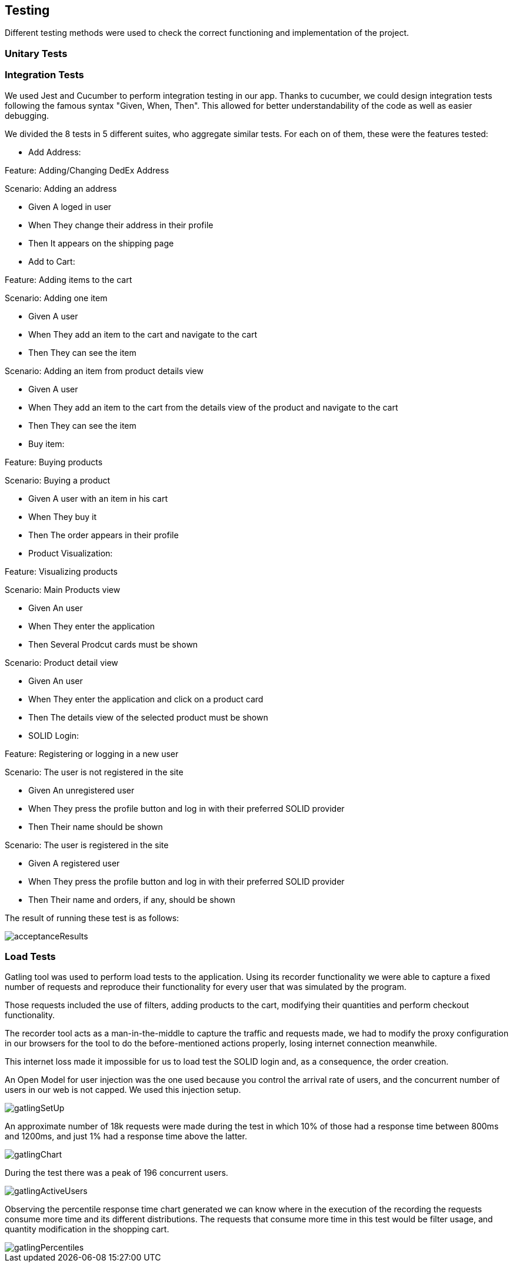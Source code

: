 [[section-quality-scenarios]]
== Testing
Different testing methods were used to check the correct functioning and implementation of the project.


=== Unitary Tests



=== Integration Tests

We used Jest and Cucumber to perform integration testing in our app. Thanks to cucumber, we could design integration tests following the famous syntax "Given, When, Then". This allowed for better understandability of the code as well as easier debugging. 

We divided the 8 tests in 5 different suites, who aggregate similar tests. For each on of them, these were the features tested:

====
* Add Address:

Feature: Adding/Changing DedEx Address

Scenario: Adding an address

*    Given A loged in user

*    When They change their address in their profile

*    Then It appears on the shipping page

====

====
* Add to Cart:

Feature: Adding items to the cart

Scenario: Adding one item

* Given A user

* When They add an item to the cart and navigate to the cart

* Then They can see the item


Scenario: Adding an item from product details view

* Given A user

* When They add an item to the cart from the details view of the product and navigate to the cart

* Then They can see the item
====

====
* Buy item:

Feature: Buying products

Scenario: Buying a product

*  Given A user with an item in his cart

*  When They buy it

*  Then The order appears in their profile

====

====
* Product Visualization:

Feature: Visualizing products

Scenario: Main Products view

*  Given An user

*  When They enter the application

*  Then Several Prodcut cards must be shown


Scenario: Product detail view

*  Given An user

*  When They enter the application and click on a product card

*  Then The details view of the selected product must be shown

====

====
* SOLID Login:

Feature: Registering or logging in a new user

Scenario: The user is not registered in the site

*    Given An unregistered user

*    When They press the profile button and log in with their preferred SOLID provider

*    Then Their name should be shown


Scenario: The user is registered in the site

*    Given A registered user

*    When They press the profile button and log in with their preferred SOLID provider

*    Then Their name and orders, if any, should be shown

====

The result of running these test is as follows: 

image::images/acceptanceResults.png[]


=== Load Tests

Gatling tool was used to perform load tests to the application.
Using its recorder functionality we were able to capture a fixed number of requests and reproduce their functionality for every user that was simulated by the program.

Those requests included the use of filters, adding products to the cart, modifying their quantities and perform checkout functionality. 

The recorder tool acts as a man-in-the-middle to capture the traffic and requests made, we had to modify the proxy configuration in our browsers for the tool to do the before-mentioned actions properly, losing internet connection meanwhile. 

This internet loss made it impossible for us to load test the SOLID login and, as a consequence, the order creation. 

An Open Model for user injection was the one used because you control the arrival rate of users, and the concurrent number of users in our web is not capped. We used this injection setup.

image::images/gatlingSetUp.png[]

An approximate number of 18k requests were made during the test in which 10% of those had a response time between 800ms and 1200ms, and just 1% had a response time above the latter. 

image::images/gatlingChart.png[]

During the test there was a peak of 196 concurrent users.

image::images/gatlingActiveUsers.png[]

Observing the percentile response time chart generated we can know where in the execution of the recording the requests consume more time and its different distributions. The requests that consume more time in this test would be filter usage, and quantity modification in the shopping cart.

image::images/gatlingPercentiles.png[]



